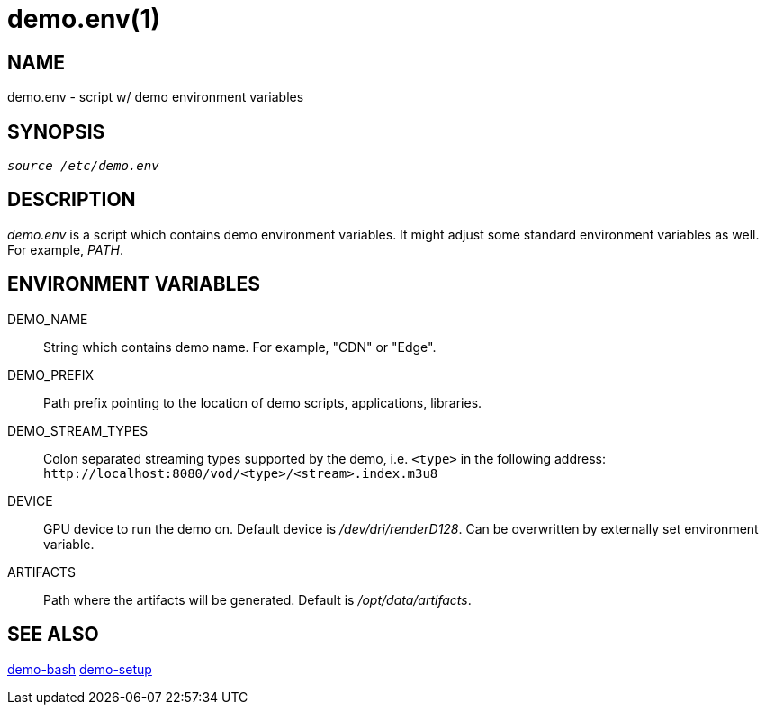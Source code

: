 demo.env(1)
===========

NAME
----
demo.env - script w/ demo environment variables

SYNOPSIS
--------
[verse]
'source /etc/demo.env'

DESCRIPTION
-----------
'demo.env' is a script which contains demo environment variables. It
might adjust some standard environment variables as well. For example,
'PATH'.

ENVIRONMENT VARIABLES
---------------------
DEMO_NAME::
	String which contains demo name. For example, "CDN" or "Edge".

DEMO_PREFIX::
	Path prefix pointing to the location of demo scripts, applications,
	libraries.

DEMO_STREAM_TYPES::
	Colon separated streaming types supported by the demo, i.e. `<type>`
	in the following address: `http://localhost:8080/vod/<type>/<stream>.index.m3u8`

DEVICE::
	GPU device to run the demo on. Default device is '/dev/dri/renderD128'.
	Can be overwritten by externally set environment variable.

ARTIFACTS::
        Path where the artifacts will be generated. Default is '/opt/data/artifacts'.


SEE ALSO
--------
link:demo-bash.asciidoc[demo-bash]
link:demo-setup.asciidoc[demo-setup]
